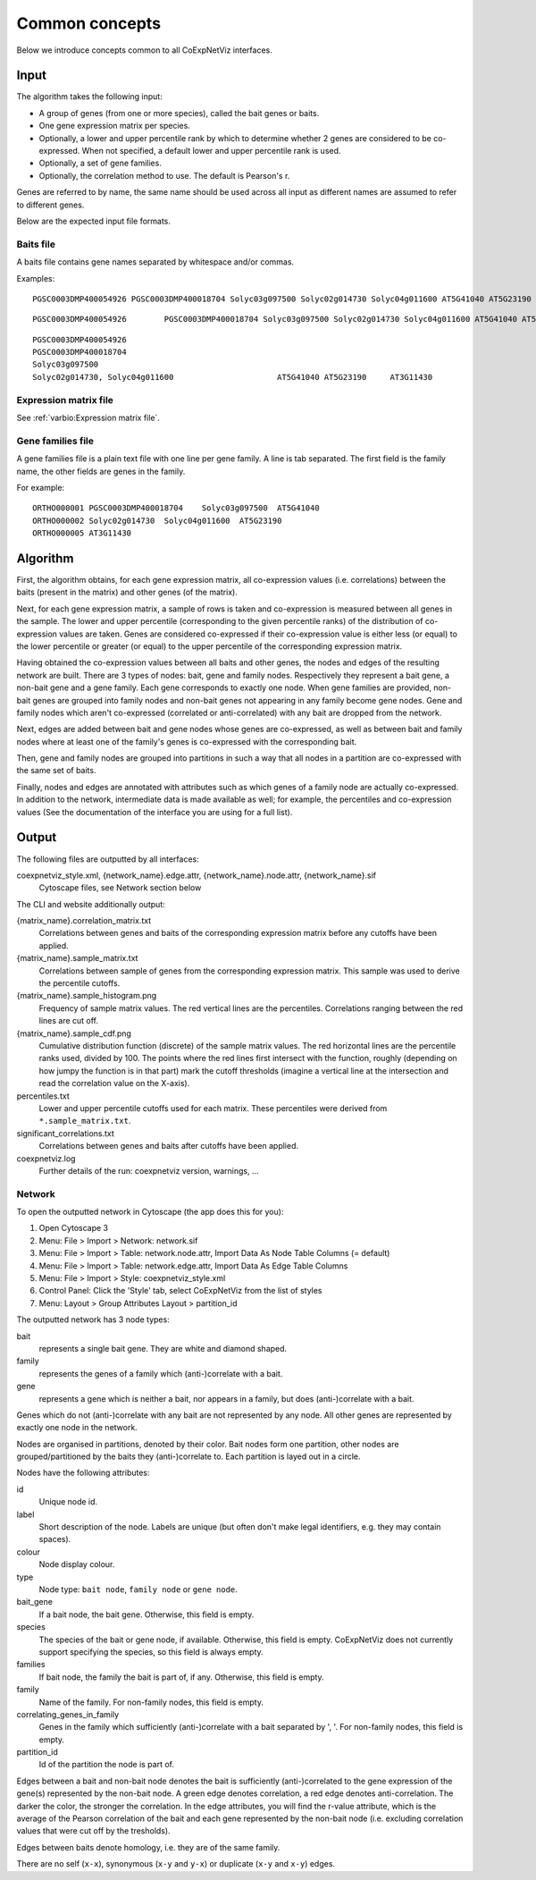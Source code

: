 Common concepts
===============
Below we introduce concepts common to all CoExpNetViz interfaces.

Input
-----
The algorithm takes the following input:

- A group of genes (from one or more species), called the bait genes or baits.
- One gene expression matrix per species.
- Optionally, a lower and upper percentile rank by which to determine whether 2
  genes are considered to be co-expressed.  When not specified, a default lower
  and upper percentile rank is used.
- Optionally, a set of gene families.
- Optionally, the correlation method to use. The default is Pearson's r.

Genes are referred to by name, the same name should be used across all input
as different names are assumed to refer to different genes.

Below are the expected input file formats.


.. _Baits file:

Baits file
''''''''''
A baits file contains gene names separated by whitespace and/or commas.

Examples::

    PGSC0003DMP400054926 PGSC0003DMP400018704 Solyc03g097500 Solyc02g014730 Solyc04g011600 AT5G41040 AT5G23190 AT3G11430

::

    PGSC0003DMP400054926	PGSC0003DMP400018704 Solyc03g097500 Solyc02g014730 Solyc04g011600 AT5G41040 AT5G23190 AT3G11430

::

    PGSC0003DMP400054926
    PGSC0003DMP400018704
    Solyc03g097500
    Solyc02g014730, Solyc04g011600			AT5G41040 AT5G23190	AT3G11430


.. _Expression matrix file:

Expression matrix file
''''''''''''''''''''''
See :ref:`varbio:Expression matrix file`.


.. _Gene families file:

Gene families file
''''''''''''''''''
A gene families file is a plain text file with one line per gene family. A line
is tab separated. The first field is the family name, the other fields are
genes in the family.

For example::

    ORTHO000001	PGSC0003DMP400018704	Solyc03g097500	AT5G41040
    ORTHO000002	Solyc02g014730	Solyc04g011600	AT5G23190
    ORTHO000005	AT3G11430

Algorithm
---------
First, the algorithm obtains, for each gene expression matrix, all
co-expression values (i.e. correlations) between the baits (present in the
matrix) and other genes (of the matrix).

Next, for each gene expression matrix, a sample of rows is taken and
co-expression is measured between all genes in the sample. The lower and upper
percentile (corresponding to the given percentile ranks) of the distribution of
co-expression values are taken. Genes are considered co-expressed if their
co-expression value is either less (or equal) to the lower percentile or
greater (or equal) to the upper percentile of the corresponding expression
matrix.

Having obtained the co-expression values between all baits and other genes, the
nodes and edges of the resulting network are built. There are 3 types of nodes:
bait, gene and family nodes. Respectively they represent a bait gene, a
non-bait gene and a gene family. Each gene corresponds to exactly one node.
When gene families are provided, non-bait genes are grouped into family nodes
and non-bait genes not appearing in any family become gene nodes. Gene and
family nodes which aren't co-expressed (correlated or anti-correlated) with any
bait are dropped from the network.

Next, edges are added between bait and gene nodes whose genes are
co-expressed, as well as between bait and family nodes where at least one of
the family's genes is co-expressed with the corresponding bait.

Then, gene and family nodes are grouped into partitions in such a way that all
nodes in a partition are co-expressed with the same set of baits.

Finally, nodes and edges are annotated with attributes such as which genes of a
family node are actually co-expressed.  In addition to the network,
intermediate data is made available as well; for example, the percentiles and
co-expression values (See the documentation of the interface you are using for
a full list).

Output
------
The following files are outputted by all interfaces:

coexpnetviz_style.xml, {network_name}.edge.attr, {network_name}.node.attr, {network_name}.sif
    Cytoscape files, see Network section below

The CLI and website additionally output:

{matrix_name}.correlation_matrix.txt
    Correlations between genes and baits of the corresponding expression matrix
    before any cutoffs have been applied.
{matrix_name}.sample_matrix.txt
    Correlations between sample of genes from the corresponding expression
    matrix. This sample was used to derive the percentile cutoffs.
{matrix_name}.sample_histogram.png
    Frequency of sample matrix values. The red vertical lines are the
    percentiles. Correlations ranging between the red lines are cut off.
{matrix_name}.sample_cdf.png
    Cumulative distribution function (discrete) of the sample matrix values.
    The red horizontal lines are the percentile ranks used, divided by 100. The
    points where the red lines first intersect with the function, roughly
    (depending on how jumpy the function is in that part) mark the cutoff
    thresholds (imagine a vertical line at the intersection and read the
    correlation value on the X-axis).
percentiles.txt
    Lower and upper percentile cutoffs used for each matrix. These
    percentiles were derived from ``*.sample_matrix.txt``.
significant_correlations.txt
    Correlations between genes and baits after cutoffs have been applied.
coexpnetviz.log
    Further details of the run: coexpnetviz version, warnings, ...

Network
'''''''
To open the outputted network in Cytoscape (the app does this for you):

1. Open Cytoscape 3
2. Menu: File > Import > Network: network.sif
3. Menu: File > Import > Table: network.node.attr, Import Data As Node Table
   Columns (= default)
4. Menu: File > Import > Table: network.edge.attr, Import Data As Edge Table
   Columns
5. Menu: File > Import > Style: coexpnetviz_style.xml
6. Control Panel: Click the 'Style' tab, select CoExpNetViz from the list of
   styles
7. Menu: Layout > Group Attributes Layout > partition_id

The outputted network has 3 node types:

bait
    represents a single bait gene. They are white and diamond shaped.
family
    represents the genes of a family which (anti-)correlate with a bait.
gene
    represents a gene which is neither a bait, nor appears in a family, but
    does (anti-)correlate with a bait.

Genes which do not (anti-)correlate with any bait are not represented by any
node. All other genes are represented by exactly one node in the network.

Nodes are organised in partitions, denoted by their color. Bait nodes form one
partition, other nodes are grouped/partitioned by the baits they
(anti-)correlate to. Each partition is layed out in a circle.

Nodes have the following attributes:

id
    Unique node id.
label
    Short description of the node. Labels are unique (but often don't make
    legal identifiers, e.g. they may contain spaces).
colour
    Node display colour.
type
    Node type: ``bait node``, ``family node`` or ``gene node``.
bait_gene
    If a bait node, the bait gene. Otherwise, this field is empty.
species
    The species of the bait or gene node, if available. Otherwise, this field
    is empty. CoExpNetViz does not currently support specifying the species, so
    this field is always empty.
families
    If bait node, the family the bait is part of, if any. Otherwise, this field
    is empty.
family
    Name of the family. For non-family nodes, this field is empty.
correlating_genes_in_family
    Genes in the family which sufficiently (anti-)correlate with a bait
    separated by ', '. For non-family nodes, this field is empty.
partition_id
    Id of the partition the node is part of.

Edges between a bait and non-bait node denotes the bait is sufficiently
(anti-)correlated to the gene expression of the gene(s) represented by the
non-bait node. A green edge denotes correlation, a red edge denotes
anti-correlation. The darker the color, the stronger the correlation.
In the edge attributes, you will find the r-value attribute, which is the
average of the Pearson correlation of the bait and each gene represented by the
non-bait node (i.e. excluding correlation values that were cut off by the
tresholds).

Edges between baits denote homology, i.e. they are of the same family.

There are no self (``x-x``), synonymous (``x-y`` and ``y-x``) or duplicate
(``x-y`` and ``x-y``) edges.


.. TODO a few cytoscape screenshots

.. _varbio's documentation: http://varbio.readthedocs.io/en/stable/file_formats.html#expression-matrix-file

